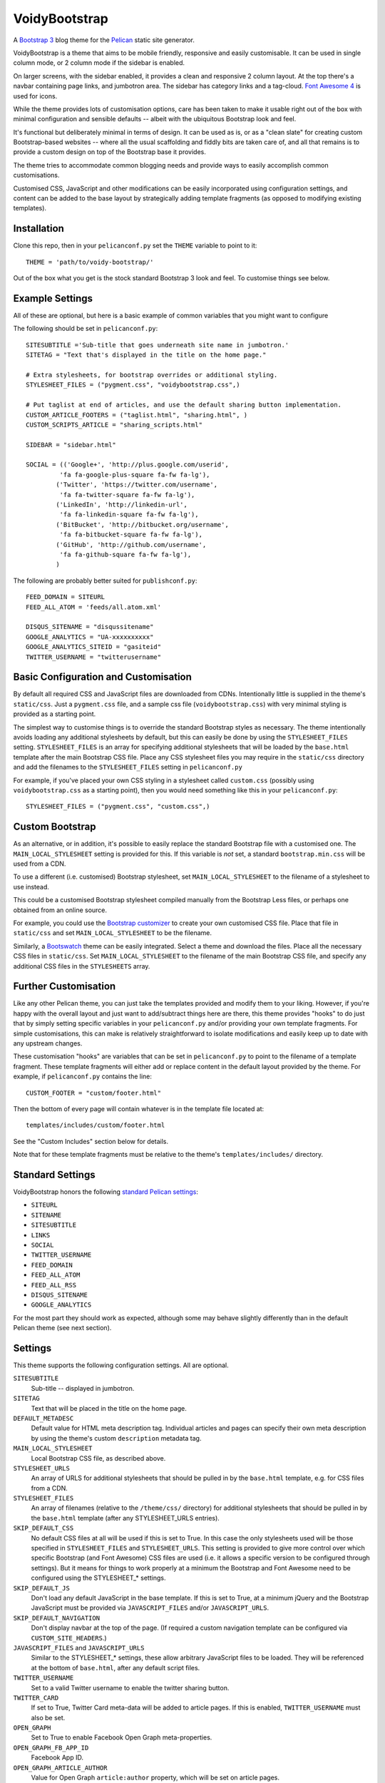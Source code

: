 VoidyBootstrap
==============

A `Bootstrap 3 <http://getbootstrap.com>`_ blog theme for the
`Pelican <http://getpelican.com>`_ static site generator.

VoidyBootstrap is a theme that aims to be mobile friendly, responsive and
easily customisable.  It can be used in single column mode, or 2 column
mode if the sidebar is enabled.

On larger screens, with the sidebar enabled, it provides a clean and
responsive 2 column layout.  At the top there's a navbar containing page
links, and jumbotron area.  The sidebar has category links and a tag-cloud.
`Font Awesome 4 <http://fontawesome.io/>`_ is used for icons.

While the theme provides lots of customisation options, care has been
taken to make it usable right out of the box with minimal configuration and
sensible defaults -- albeit with the ubiquitous Bootstrap look and feel.

It's functional but deliberately minimal in terms of design.  It can be
used as is, or as a "clean slate" for creating custom Bootstrap-based
websites -- where all the usual scaffolding and fiddly bits are taken care
of, and all that remains is to provide a custom design on top of the
Bootstrap base it provides.

The theme tries to accommodate common blogging needs and provide ways to
easily accomplish common customisations.

Customised CSS, JavaScript and other modifications can be easily
incorporated using configuration settings, and content can be added to the
base layout by strategically adding template fragments (as opposed to
modifying existing templates).


Installation
------------

Clone this repo, then in your ``pelicanconf.py`` set the ``THEME`` variable
to point to it::

  THEME = 'path/to/voidy-bootstrap/'

Out of the box what you get is the stock standard Bootstrap 3 look and
feel.  To customise things see below.


Example Settings
----------------

All of these are optional, but here is a basic example of common variables
that you might want to configure

The following should be set in ``pelicanconf.py``::

  SITESUBTITLE ='Sub-title that goes underneath site name in jumbotron.'
  SITETAG = "Text that's displayed in the title on the home page."

  # Extra stylesheets, for bootstrap overrides or additional styling.
  STYLESHEET_FILES = ("pygment.css", "voidybootstrap.css",)

  # Put taglist at end of articles, and use the default sharing button implementation.
  CUSTOM_ARTICLE_FOOTERS = ("taglist.html", "sharing.html", )
  CUSTOM_SCRIPTS_ARTICLE = "sharing_scripts.html"

  SIDEBAR = "sidebar.html"

  SOCIAL = (('Google+', 'http://plus.google.com/userid',
           'fa fa-google-plus-square fa-fw fa-lg'),
          ('Twitter', 'https://twitter.com/username', 
           'fa fa-twitter-square fa-fw fa-lg'),
          ('LinkedIn', 'http://linkedin-url', 
           'fa fa-linkedin-square fa-fw fa-lg'),
          ('BitBucket', 'http://bitbucket.org/username', 
           'fa fa-bitbucket-square fa-fw fa-lg'),
          ('GitHub', 'http://github.com/username',
           'fa fa-github-square fa-fw fa-lg'),
          )


The following are probably better suited for ``publishconf.py``::

  FEED_DOMAIN = SITEURL
  FEED_ALL_ATOM = 'feeds/all.atom.xml'

  DISQUS_SITENAME = "disqussitename"
  GOOGLE_ANALYTICS = "UA-xxxxxxxxxx"
  GOOGLE_ANALYTICS_SITEID = "gasiteid"
  TWITTER_USERNAME = "twitterusername"



Basic Configuration and Customisation
-------------------------------------

By default all required CSS and JavaScript files are downloaded from CDNs.
Intentionally little is supplied in the theme's ``static/css``.  Just a
``pygment.css`` file, and a sample css file (``voidybootstrap.css``) with
very minimal styling is provided as a starting point.

The simplest way to customise things is to override the standard Bootstrap
styles as necessary.  The theme intentionally avoids loading any additional
stylesheets by default, but this can easily be done by using the
``STYLESHEET_FILES`` setting.  ``STYLESHEET_FILES`` is an array for specifying
additional stylesheets that will be loaded by the ``base.html`` template
after the main Bootstrap CSS file.  Place any CSS stylesheet files you may
require in the ``static/css`` directory and add the filenames to the
``STYLESHEET_FILES`` setting in ``pelicanconf.py``

For example, if you've placed your own CSS styling in a stylesheet called
``custom.css`` (possibly using ``voidybootstrap.css`` as a starting point),
then you would need something like this in your ``pelicanconf.py``::

  STYLESHEET_FILES = ("pygment.css", "custom.css",)


Custom Bootstrap
----------------

As an alternative, or in addition, it's possible to easily replace the
standard Bootstrap file with a customised one.  The
``MAIN_LOCAL_STYLESHEET`` setting is provided for this.  If this variable
is *not* set, a standard ``bootstrap.min.css`` will be used from a CDN.  

To use a different (i.e. customised) Bootstrap stylesheet, set
``MAIN_LOCAL_STYLESHEET`` to the filename of a stylesheet to use instead.

This could be a customised Bootstrap stylesheet compiled manually from the
Bootstrap Less files, or perhaps one obtained from an online source.

For example, you could use the `Bootstrap customizer
<http://getbootstrap.com/customize/>`_ to create your own customised CSS
file.  Place that file in ``static/css`` and set ``MAIN_LOCAL_STYLESHEET``
to be the filename.  

Similarly, a `Bootswatch <http://bootswatch.com/>`_ theme can be easily
integrated.  Select a theme and download the files.  Place all the
necessary CSS files in ``static/css``.  Set ``MAIN_LOCAL_STYLESHEET`` to
the filename of the main Bootstrap CSS file, and specify any additional CSS
files in the ``STYLESHEETS`` array.


Further Customisation
---------------------

Like any other Pelican theme, you can just take the templates provided
and modify them to your liking.  However, if you're happy with the overall
layout and just want to add/subtract things here are there, this theme
provides "hooks" to do just that by simply setting specific
variables in your ``pelicanconf.py`` and/or providing your own template
fragments.  For simple customisations, this can make is relatively
straightforward to isolate modifications and easily keep up to date with
any upstream changes.

These customisation "hooks" are variables that can be set in
``pelicanconf.py`` to point to the filename of a template fragment.  These
template fragments will either add or replace content in the default layout
provided by the theme.  For example, if ``pelicanconf.py`` contains the
line::

  CUSTOM_FOOTER = "custom/footer.html"

Then the bottom of every page will contain whatever is in the template
file located at::

  templates/includes/custom/footer.html

See the "Custom Includes" section below for details.

Note that for these template fragments must be relative to the theme's
``templates/includes/`` directory.


Standard Settings
-----------------

VoidyBootstrap honors the following `standard Pelican settings
<http://docs.getpelican.com/en/3.5.0/settings.html>`_:

* ``SITEURL``
* ``SITENAME``
* ``SITESUBTITLE``
* ``LINKS``
* ``SOCIAL``
* ``TWITTER_USERNAME``
* ``FEED_DOMAIN``
* ``FEED_ALL_ATOM``
* ``FEED_ALL_RSS`` 
* ``DISQUS_SITENAME``
* ``GOOGLE_ANALYTICS``

For the most part they should work as expected, although some may behave
slightly differently than in the default Pelican theme (see next section).


Settings
--------

This theme supports the following configuration settings.  All are
optional.  


``SITESUBTITLE``
  Sub-title -- displayed in jumbotron.

``SITETAG``
  Text that will be placed in the title on the home page.

``DEFAULT_METADESC``
  Default value for HTML meta description tag.  Individual articles and
  pages can specify their own meta description by using the theme's custom
  ``description`` metadata tag.

``MAIN_LOCAL_STYLESHEET``
  Local Bootstrap CSS file, as described above.

``STYLESHEET_URLS``
  An array of URLS for additional stylesheets that should be pulled in by
  the ``base.html`` template, e.g. for CSS files from a CDN.

``STYLESHEET_FILES``
  An array of filenames (relative to the ``/theme/css/`` directory) for
  additional stylesheets that should be pulled in by the ``base.html``
  template (after any STYLESHEET_URLS entries).

``SKIP_DEFAULT_CSS`` 
  No default CSS files at all will be used if this is set to True.  In this
  case the only stylesheets used will be those specified in
  ``STYLESHEET_FILES`` and ``STYLESHEET_URLS``.  This setting is provided
  to give more control over which specific Bootstrap (and Font Awesome) CSS
  files are used (i.e. it allows a specific version to be configured
  through settings).  But it means for things to work properly at a minimum
  the Bootstrap and Font Awesome need to be configured using the
  STYLESHEET_* settings.

``SKIP_DEFAULT_JS``
  Don't load any default JavaScript in the base template.  If this is set
  to True, at a minimum jQuery and the Bootstrap JavaScript must be
  provided via ``JAVASCRIPT_FILES`` and/or ``JAVASCRIPT_URLS``.

``SKIP_DEFAULT_NAVIGATION``
  Don't display navbar at the top of the page.  (If required a custom navigation
  template can be configured via ``CUSTOM_SITE_HEADERS``.)

``JAVASCRIPT_FILES`` and ``JAVASCRIPT_URLS`` 
  Similar to the STYLESHEET_* settings, these allow arbitrary JavaScript
  files to be loaded.  They will be referenced at the bottom of
  ``base.html``, after any default script files.

``TWITTER_USERNAME``
  Set to a valid Twitter username to enable the twitter sharing button.

``TWITTER_CARD``
  If set to True, Twitter Card meta-data will be added to article pages.
  If this is enabled, ``TWITTER_USERNAME`` must also be set.

``OPEN_GRAPH``
  Set to True to enable Facebook Open Graph meta-properties.

``OPEN_GRAPH_FB_APP_ID``
  Facebook App ID.

``OPEN_GRAPH_ARTICLE_AUTHOR``
  Value for Open Graph ``article:author`` property, which will be set on
  article pages.

``OPEN_GRAPH_IMAGE``
  Default value for Open Graph ``og:image`` property.
  Articles can use the custom ``social_image`` metadata tag to specify a
  per-article page value.


Sidebar Settings
----------------

As of version 1.1 of VoidyBootstrap, the sidebar is optional.  To enable
the default sidebar, add the following line to your ``pelicanconf.py``::

  SIDEBAR = "sidebar.html"

The "sidebar" area is probably something where everyone will want something
different, so it isn't possible to create an implementation that will
satisfy everyone all the time.  However, there are things that commonly
appear in sidebars (e.g author bio, categories, tag cloud, etc).  So
VoidyBootstrap includes a default sidebar template that provides a fairly
typical sidebar implementation, with a few customisation
settings so that common things can be added and configured via settings in
``pelicanconf.py`` (see below).

However, for those who might want something completely different in a
sidebar, there is the ability to completely replace the default sidebar
template with a custom implementation.  Just create your own sidebar
template (possibly using ``includes/sidebar.html`` as a starting point),
and then set ``SIDEBAR`` to point to it. This will completely replaces the
theme's default sidebar with whatever is in your custom sidebar template.

For those happy enough to stick with the default sidebar, the following
settings are available to customise it:

``SOCIAL``
  Social media links to display in sidebar.  This option is handled a bit
  differently than in the default theme.  This should be a list/tuple where
  each element is a tuple with 3 elements: (name, URL, Font Awesome icon
  class).  (See the "Example Settings" section above for an example.)  The
  last element (icon class) can be omitted, in which case a generic icon
  will be used instead.

``LINKS``
  Optional list of arbitrary links to display in sidebar.  Each element
  must be a tuple with 2 elements: (link title, URL).

``SIDEBAR_HIDE_CATEGORIES`` 
  A list of categories is displayed in the sidebar by default.  Set this
  option to True to not this category list.

``SIDEBAR_HIDE_TAGS``
  A tag cloud is displayed in the sidebar by default.  Set this option to
  True to disable the tag cloud.

``SIDEBAR_SIZE``
  The number of columns in the Bootstrap grid the sidebar should take up.
  The default is 3.

See also ``CUSTOM_SIDEBAR_TOP`` and ``CUSTOM_SIDEBAR_BOTTOM`` below.


Custom Includes
---------------

The following variables (all optional), if specified, should be set to
paths for template fragments that will be included at strategic points from
the primary templates.  They will usually override existing sections of
content.  All paths must be relative to the theme's ``templates/includes``
directory.


``CUSTOM_SITE_HEADERS``
  List of templates that will replace the default site header area (i.e. the
  jumbotron area).

``CUSTOM_ARTICLE_HEADERS``
  List of templates that will replace the default article header
  provided in ``includes/article_header.html`` on *article pages only*.

``CUSTOM_INDEX_ARTICLE_HEADERS``
  List of templates that will replace the default article article
  header provided in ``includes/article_header.html`` on *index pages only*.

``CUSTOM_ARTICLE_PRECONTENT``
  Template fragment that will be inserted just before the start of the
  article body text, after any headers, image and standfirst.

``CUSTOM_ARTICLE_PREFIX``
  Template fragment that will be inserted before the article headers .

``CUSTOM_ARTICLE_FOOTERS`` and ``CUSTOM_PAGE_FOOTERS``
  List of templates that will included at the bottom of articles/pages,
  after the body text but before the comments.  Can be used to configure
  any appropriate content, like sharing buttons, taglist, etc.

``CUSTOM_HEADER_*``
  Add custom content after the site headers (before any columns) based
  on page type, which can be: INDEX, ARTICLE, PAGE, CATEGORY, TAG, ARCHIVES.

``CUSTOM_FOOTER``
  Footer template to be included by ``base.html``.  Anything here
  (e.g. copyright text) will appear between footer tags at the bottom of
  every page.

``CUSTOM_SCRIPTS_ARTICLE`` and ``CUSTOM_SCRIPTS_PAGE``
  Template fragment for any additional javascript code specific to articles
  and pages respectively (useful for things like social media sharing
  buttons).  Will be included right at the bottom of pages, just before the
  closing body tag.  Set to ``includes/sharing_scripts.html`` to use the
  default provided implementation.

``CUSTOM_SCRIPTS_BASE``
  As above, but will be included on every page.

``CUSTOM_INDEX_META``
  Included by ``index.html`` between the head tags.  Can be used 
  to add extra HTML meta tags to index pages, for example.

``CUSTOM_SIDEBAR_TOP``
  Included by ``sidebar.html`` at the top of the sidebar.  Provides a
  convenient place for an "about" blurb, for example.

``CUSTOM_SIDEBAR_BOTTOM``
  Included by ``sidebar.html`` at the bottom of the sidebar.



Custom Metadata Tags
--------------------

This theme supports the following (optional) custom metadata tags.

``description``
  Can be used in pages and articles to provide a value for the HTML meta
  description tag, and social meta data (i.e. Open Graph).

``standfirst``
  Text for a summary/intro paragraph that will be placed at the start of an
  article.  This paragraph will be given a CSS class of "standfirst" so
  that additional styles can be applied.

``social_image``
  Set to an image filename (relative to ``{{ SITEURL }}/images/``) to 
  provide a value for an article's ``og:image`` meta property.

``image``
  Set to an image filename (relative to ``{{ SITEURL }}/images/``) to
  display a (responsive) "featured image" at the top of an article,
  underneath any standfirst.

``schema_type``
  Pages only.  A schema.org itemtype for the page.  Default is "WebPage".

``javascript``
  Pages only.  Filename of a JavaScript file (relative to ``theme/js/``
  directory) to load for this page.


Author
------

| Robert Iwancz
| www.voidynullness.net
| `@robulouski <https://twitter.com/robulouski>`_


Screenshot
----------

.. image:: screenshot.png
   :alt: Screenshot of VoidyBootstrap theme with default Bootstrap 3 styling.


License
-------

Licensed under the `MIT License <http://opensource.org/licenses/MIT>`_

Feel free to use as-is or as a basis for your own custom theme.
